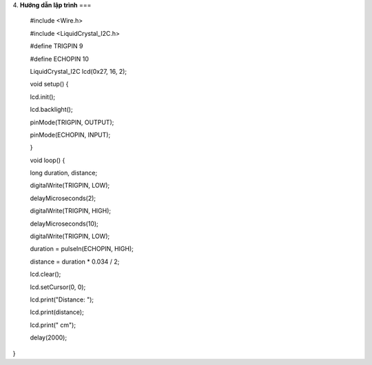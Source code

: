 4. **Hướng dẫn lập trình**
===

..

   #include <Wire.h>

   #include <LiquidCrystal_I2C.h>

   #define TRIGPIN 9

   #define ECHOPIN 10

   LiquidCrystal_I2C lcd(0x27, 16, 2);

   void setup() {

   lcd.init();

   lcd.backlight();

   pinMode(TRIGPIN, OUTPUT);

   pinMode(ECHOPIN, INPUT);

   }

   void loop() {

   long duration, distance;

   digitalWrite(TRIGPIN, LOW);

   delayMicroseconds(2);

   digitalWrite(TRIGPIN, HIGH);

   delayMicroseconds(10);

   digitalWrite(TRIGPIN, LOW);

   duration = pulseIn(ECHOPIN, HIGH);

   distance = duration \* 0.034 / 2;

   lcd.clear();

   lcd.setCursor(0, 0);

   lcd.print("Distance: ");

   lcd.print(distance);

   lcd.print(" cm");

   delay(2000);

}